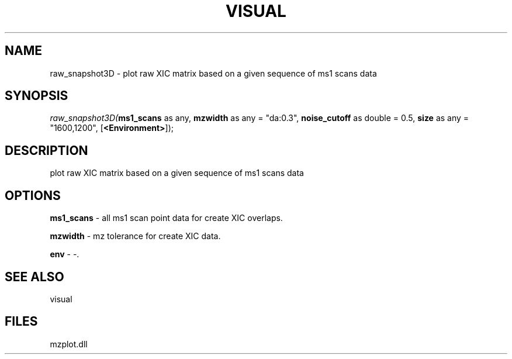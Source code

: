 .\" man page create by R# package system.
.TH VISUAL 1 2000-Jan "raw_snapshot3D" "raw_snapshot3D"
.SH NAME
raw_snapshot3D \- plot raw XIC matrix based on a given sequence of ms1 scans data
.SH SYNOPSIS
\fIraw_snapshot3D(\fBms1_scans\fR as any, 
\fBmzwidth\fR as any = "da:0.3", 
\fBnoise_cutoff\fR as double = 0.5, 
\fBsize\fR as any = "1600,1200", 
[\fB<Environment>\fR]);\fR
.SH DESCRIPTION
.PP
plot raw XIC matrix based on a given sequence of ms1 scans data
.PP
.SH OPTIONS
.PP
\fBms1_scans\fB \fR\- all ms1 scan point data for create XIC overlaps. 
.PP
.PP
\fBmzwidth\fB \fR\- mz tolerance for create XIC data. 
.PP
.PP
\fBenv\fB \fR\- -. 
.PP
.SH SEE ALSO
visual
.SH FILES
.PP
mzplot.dll
.PP
